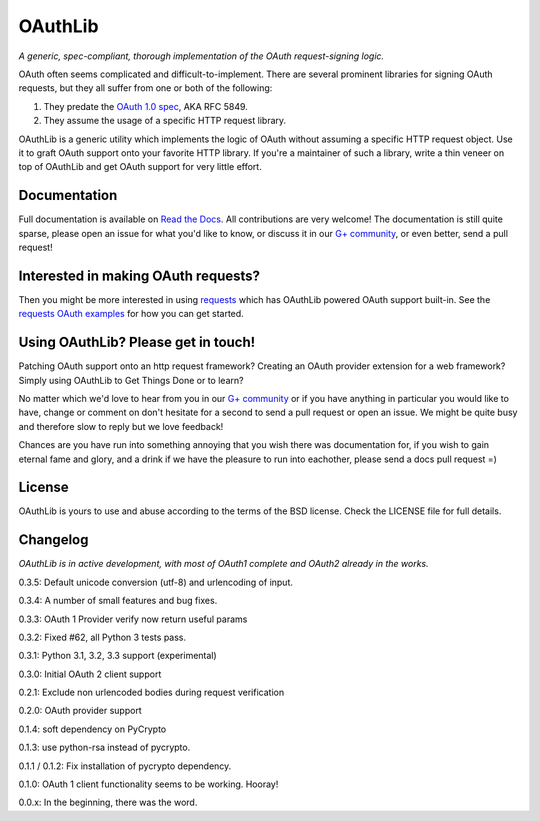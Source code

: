 OAuthLib
========

*A generic, spec-compliant, thorough implementation of the OAuth request-signing
logic.*

.. image:: https://api.travis-ci.org/idan/oauthlib.png?branch=master
  :target: https://travis-ci.org/idan/oauthlib

OAuth often seems complicated and difficult-to-implement. There are several
prominent libraries for signing OAuth requests, but they all suffer from one or
both of the following:

1. They predate the `OAuth 1.0 spec`_, AKA RFC 5849.
2. They assume the usage of a specific HTTP request library.

.. _`OAuth 1.0 spec`: http://tools.ietf.org/html/rfc5849

OAuthLib is a generic utility which implements the logic of OAuth without
assuming a specific HTTP request object. Use it to graft OAuth support onto your
favorite HTTP library. If you're a maintainer of such a library, write a thin
veneer on top of OAuthLib and get OAuth support for very little effort.

Documentation
--------------

Full documentation is available on `Read the Docs`_. All contributions are very welcome! The documentation is still quite sparse, please open an issue for what you'd like to know, or discuss it in our `G+ community`_, or even better, send a pull request!

.. _`G+ community`: https://plus.google.com/communities/101889017375384052571
.. _`Read the Docs`: https://oauthlib.readthedocs.org/en/latest/index.html

Interested in making OAuth requests?
------------------------------------

Then you might be more interested in using `requests`_ which has OAuthLib 
powered OAuth support built-in. See the `requests OAuth examples`_ for
how you can get started.

.. _`requests`: https://github.com/kennethreitz/requests
.. _`requests OAuth examples`: http://docs.python-requests.org/en/latest/user/quickstart/#oauth-authentication 

Using OAuthLib? Please get in touch!
------------------------------------
Patching OAuth support onto an http request framework? Creating an OAuth provider extension for a web framework? Simply using OAuthLib to Get Things Done or to learn? 

No matter which we'd love to hear from you in our `G+ community`_ or if you have anything in particular you would like to have, change or comment on don't hesitate for a second to send a pull request or open an issue. We might be quite busy and therefore slow to reply but we love feedback!

Chances are you have run into something annoying that you wish there was documentation for, if you wish to gain eternal fame and glory, and a drink if we have the pleasure to run into eachother, please send a docs pull request =)

.. _`G+ community`: https://plus.google.com/communities/101889017375384052571

License
-------

OAuthLib is yours to use and abuse according to the terms of the BSD license.
Check the LICENSE file for full details.



Changelog
---------

*OAuthLib is in active development, with most of OAuth1 complete and OAuth2
already in the works.*

0.3.5: Default unicode conversion (utf-8) and urlencoding of input.

0.3.4: A number of small features and bug fixes.

0.3.3: OAuth 1 Provider verify now return useful params

0.3.2: Fixed #62, all Python 3 tests pass.

0.3.1: Python 3.1, 3.2, 3.3 support (experimental)

0.3.0: Initial OAuth 2 client support

0.2.1: Exclude non urlencoded bodies during request verification

0.2.0: OAuth provider support

0.1.4: soft dependency on PyCrypto  

0.1.3: use python-rsa instead of pycrypto.

0.1.1 / 0.1.2: Fix installation of pycrypto dependency.

0.1.0: OAuth 1 client functionality seems to be working. Hooray!

0.0.x: In the beginning, there was the word.
